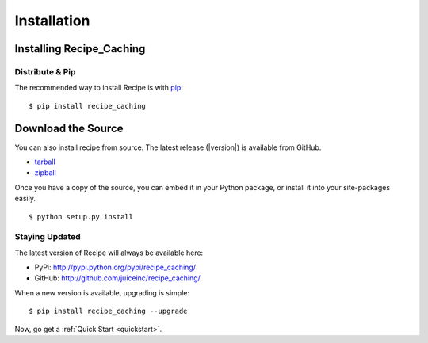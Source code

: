 .. _install:
Installation
============


.. _installing:
-------------------------
Installing Recipe_Caching
-------------------------

Distribute & Pip
----------------

The recommended way to install Recipe is with `pip
<http://www.pip-installer.org/>`_::

    $ pip install recipe_caching


-------------------
Download the Source
-------------------

You can also install recipe from source. The latest release (|version|) is
available from GitHub.

* tarball_
* zipball_

.. _

Once you have a copy of the source, you can embed it in your Python package, or
install it into your site-packages easily.

::

    $ python setup.py install


.. _tarball: http://github.com/juiceinc/recipe_caching/tarball/master
.. _zipball: http://github.com/juiceinc/recipe_caching/zipball/master



.. _updates:
Staying Updated
---------------

The latest version of Recipe will always be available here:

* PyPi: http://pypi.python.org/pypi/recipe_caching/
* GitHub: http://github.com/juiceinc/recipe_caching/

When a new version is available, upgrading is simple::

    $ pip install recipe_caching --upgrade


Now, go get a :ref:`Quick Start <quickstart>`.
